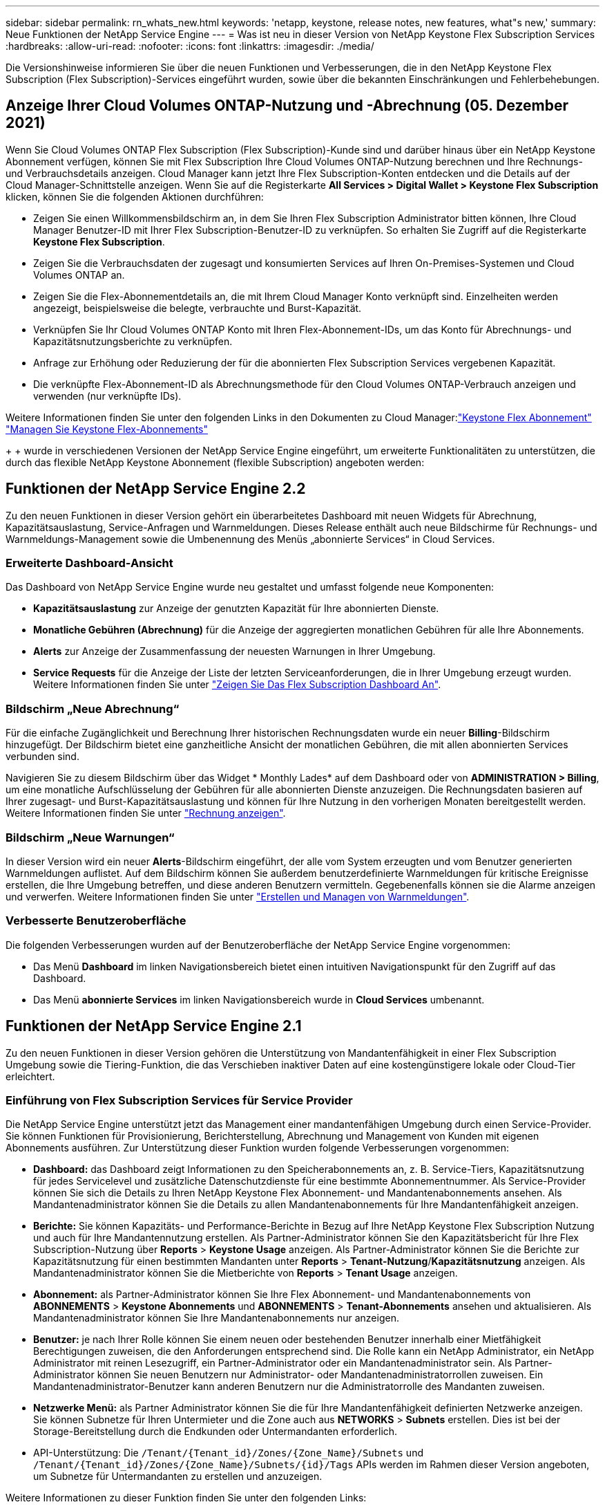 ---
sidebar: sidebar 
permalink: rn_whats_new.html 
keywords: 'netapp, keystone, release notes, new features, what"s new,' 
summary: Neue Funktionen der NetApp Service Engine 
---
= Was ist neu in dieser Version von NetApp Keystone Flex Subscription Services
:hardbreaks:
:allow-uri-read: 
:nofooter: 
:icons: font
:linkattrs: 
:imagesdir: ./media/


[role="lead"]
Die Versionshinweise informieren Sie über die neuen Funktionen und Verbesserungen, die in den NetApp Keystone Flex Subscription (Flex Subscription)-Services eingeführt wurden, sowie über die bekannten Einschränkungen und Fehlerbehebungen.



== Anzeige Ihrer Cloud Volumes ONTAP-Nutzung und -Abrechnung (05. Dezember 2021)

Wenn Sie Cloud Volumes ONTAP Flex Subscription (Flex Subscription)-Kunde sind und darüber hinaus über ein NetApp Keystone Abonnement verfügen, können Sie mit Flex Subscription Ihre Cloud Volumes ONTAP-Nutzung berechnen und Ihre Rechnungs- und Verbrauchsdetails anzeigen. Cloud Manager kann jetzt Ihre Flex Subscription-Konten entdecken und die Details auf der Cloud Manager-Schnittstelle anzeigen. Wenn Sie auf die Registerkarte *All Services > Digital Wallet > Keystone Flex Subscription* klicken, können Sie die folgenden Aktionen durchführen:

* Zeigen Sie einen Willkommensbildschirm an, in dem Sie Ihren Flex Subscription Administrator bitten können, Ihre Cloud Manager Benutzer-ID mit Ihrer Flex Subscription-Benutzer-ID zu verknüpfen. So erhalten Sie Zugriff auf die Registerkarte *Keystone Flex Subscription*.
* Zeigen Sie die Verbrauchsdaten der zugesagt und konsumierten Services auf Ihren On-Premises-Systemen und Cloud Volumes ONTAP an.
* Zeigen Sie die Flex-Abonnementdetails an, die mit Ihrem Cloud Manager Konto verknüpft sind. Einzelheiten werden angezeigt, beispielsweise die belegte, verbrauchte und Burst-Kapazität.
* Verknüpfen Sie Ihr Cloud Volumes ONTAP Konto mit Ihren Flex-Abonnement-IDs, um das Konto für Abrechnungs- und Kapazitätsnutzungsberichte zu verknüpfen.
* Anfrage zur Erhöhung oder Reduzierung der für die abonnierten Flex Subscription Services vergebenen Kapazität.
* Die verknüpfte Flex-Abonnement-ID als Abrechnungsmethode für den Cloud Volumes ONTAP-Verbrauch anzeigen und verwenden (nur verknüpfte IDs).


Weitere Informationen finden Sie unter den folgenden Links in den Dokumenten zu Cloud Manager:link:https://docs.netapp.com/us-en/occm/concept_licensing.html#keystone-flex-subscription["Keystone Flex Abonnement"]
link:https://docs.netapp.com/us-en/occm/task_managing_licenses.html#manage-keystone-flex-subscriptions["Managen Sie Keystone Flex-Abonnements"]

{sp} + {sp} + {sp} wurde in verschiedenen Versionen der NetApp Service Engine eingeführt, um erweiterte Funktionalitäten zu unterstützen, die durch das flexible NetApp Keystone Abonnement (flexible Subscription) angeboten werden:



== Funktionen der NetApp Service Engine 2.2

Zu den neuen Funktionen in dieser Version gehört ein überarbeitetes Dashboard mit neuen Widgets für Abrechnung, Kapazitätsauslastung, Service-Anfragen und Warnmeldungen. Dieses Release enthält auch neue Bildschirme für Rechnungs- und Warnmeldungs-Management sowie die Umbenennung des Menüs „abonnierte Services“ in Cloud Services.



=== Erweiterte Dashboard-Ansicht

Das Dashboard von NetApp Service Engine wurde neu gestaltet und umfasst folgende neue Komponenten:

* *Kapazitätsauslastung* zur Anzeige der genutzten Kapazität für Ihre abonnierten Dienste.
* *Monatliche Gebühren (Abrechnung)* für die Anzeige der aggregierten monatlichen Gebühren für alle Ihre Abonnements.
* *Alerts* zur Anzeige der Zusammenfassung der neuesten Warnungen in Ihrer Umgebung.
* *Service Requests* für die Anzeige der Liste der letzten Serviceanforderungen, die in Ihrer Umgebung erzeugt wurden. Weitere Informationen finden Sie unter link:sewebiug_dashboard.html["Zeigen Sie Das Flex Subscription Dashboard An"].




=== Bildschirm „Neue Abrechnung“

Für die einfache Zugänglichkeit und Berechnung Ihrer historischen Rechnungsdaten wurde ein neuer *Billing*-Bildschirm hinzugefügt. Der Bildschirm bietet eine ganzheitliche Ansicht der monatlichen Gebühren, die mit allen abonnierten Services verbunden sind.

Navigieren Sie zu diesem Bildschirm über das Widget * Monthly Lades* auf dem Dashboard oder von *ADMINISTRATION > Billing*, um eine monatliche Aufschlüsselung der Gebühren für alle abonnierten Dienste anzuzeigen. Die Rechnungsdaten basieren auf Ihrer zugesagt- und Burst-Kapazitätsauslastung und können für Ihre Nutzung in den vorherigen Monaten bereitgestellt werden. Weitere Informationen finden Sie unter link:sewebiug_billing.html["Rechnung anzeigen"].



=== Bildschirm „Neue Warnungen“

In dieser Version wird ein neuer *Alerts*-Bildschirm eingeführt, der alle vom System erzeugten und vom Benutzer generierten Warnmeldungen auflistet. Auf dem Bildschirm können Sie außerdem benutzerdefinierte Warnmeldungen für kritische Ereignisse erstellen, die Ihre Umgebung betreffen, und diese anderen Benutzern vermitteln. Gegebenenfalls können sie die Alarme anzeigen und verwerfen. Weitere Informationen finden Sie unter link:sewebiug_alerts.html["Erstellen und Managen von Warnmeldungen"].



=== Verbesserte Benutzeroberfläche

Die folgenden Verbesserungen wurden auf der Benutzeroberfläche der NetApp Service Engine vorgenommen:

* Das Menü *Dashboard* im linken Navigationsbereich bietet einen intuitiven Navigationspunkt für den Zugriff auf das Dashboard.
* Das Menü *abonnierte Services* im linken Navigationsbereich wurde in *Cloud Services* umbenannt. +




== Funktionen der NetApp Service Engine 2.1

Zu den neuen Funktionen in dieser Version gehören die Unterstützung von Mandantenfähigkeit in einer Flex Subscription Umgebung sowie die Tiering-Funktion, die das Verschieben inaktiver Daten auf eine kostengünstigere lokale oder Cloud-Tier erleichtert.



=== Einführung von Flex Subscription Services für Service Provider

Die NetApp Service Engine unterstützt jetzt das Management einer mandantenfähigen Umgebung durch einen Service-Provider. Sie können Funktionen für Provisionierung, Berichterstellung, Abrechnung und Management von Kunden mit eigenen Abonnements ausführen. Zur Unterstützung dieser Funktion wurden folgende Verbesserungen vorgenommen:

* *Dashboard:* das Dashboard zeigt Informationen zu den Speicherabonnements an, z. B. Service-Tiers, Kapazitätsnutzung für jedes Servicelevel und zusätzliche Datenschutzdienste für eine bestimmte Abonnementnummer. Als Service-Provider können Sie sich die Details zu Ihren NetApp Keystone Flex Abonnement- und Mandantenabonnements ansehen. Als Mandantenadministrator können Sie die Details zu allen Mandantenabonnements für Ihre Mandantenfähigkeit anzeigen.
* *Berichte:* Sie können Kapazitäts- und Performance-Berichte in Bezug auf Ihre NetApp Keystone Flex Subscription Nutzung und auch für Ihre Mandantennutzung erstellen. Als Partner-Administrator können Sie den Kapazitätsbericht für Ihre Flex Subscription-Nutzung über *Reports* > *Keystone Usage* anzeigen. Als Partner-Administrator können Sie die Berichte zur Kapazitätsnutzung für einen bestimmten Mandanten unter *Reports* > *Tenant-Nutzung*/*Kapazitätsnutzung* anzeigen. Als Mandantenadministrator können Sie die Mietberichte von *Reports* > *Tenant Usage* anzeigen.
* *Abonnement:* als Partner-Administrator können Sie Ihre Flex Abonnement- und Mandantenabonnements von *ABONNEMENTS* > *Keystone Abonnements* und *ABONNEMENTS* > *Tenant-Abonnements* ansehen und aktualisieren. Als Mandantenadministrator können Sie Ihre Mandantenabonnements nur anzeigen.
* *Benutzer:* je nach Ihrer Rolle können Sie einem neuen oder bestehenden Benutzer innerhalb einer Mietfähigkeit Berechtigungen zuweisen, die den Anforderungen entsprechend sind. Die Rolle kann ein NetApp Administrator, ein NetApp Administrator mit reinen Lesezugriff, ein Partner-Administrator oder ein Mandantenadministrator sein. Als Partner-Administrator können Sie neuen Benutzern nur Administrator- oder Mandantenadministratorrollen zuweisen. Ein Mandantenadministrator-Benutzer kann anderen Benutzern nur die Administratorrolle des Mandanten zuweisen.
* *Netzwerke Menü:* als Partner Administrator können Sie die für Ihre Mandantenfähigkeit definierten Netzwerke anzeigen. Sie können Subnetze für Ihren Untermieter und die Zone auch aus *NETWORKS* > *Subnets* erstellen. Dies ist bei der Storage-Bereitstellung durch die Endkunden oder Untermandanten erforderlich.
* API-Unterstützung: Die `/Tenant/{Tenant_id}/Zones/{Zone_Name}/Subnets` und `/Tenant/{Tenant_id}/Zones/{Zone_Name}/Subnets/{id}/Tags` APIs werden im Rahmen dieser Version angeboten, um Subnetze für Untermandanten zu erstellen und anzuzeigen.


Weitere Informationen zu dieser Funktion finden Sie unter den folgenden Links:

* link:nkfsosm_overview.html["Betriebsmodell, Rollen und Verantwortlichkeiten"]
* link:nkfsosm_tenancy_overview.html["Mandantenfähigkeit und Mandantenfähigkeit in Flex Subscription"]
* link:sewebiug_dashboard.html["Zeigen Sie Das Flex Subscription Dashboard An"]
* link:sewebiug_working_with_reports.html["Berichte anzeigen"]
* link:sewebiug_managing_subscriptions.html["Verwalten von Abonnements"]
* link:sewebiug_managing_tenants_and_subtenants.html["Management von Mandanten und Mandanten"]
* link:sewebiug_define_network_configurations.html["Netzwerke für Mandanten und Untermandanten definieren"]




=== Tiering

Der NetApp Keystone Flex Subscription Service umfasst jetzt eine Tiering-Funktion, die die NetApp FabricPool Technologie nutzt. Die Lösung identifiziert weniger häufig verwendete Daten und führt diese in einem Cold Storage durch, der sich im Besitz von NetApp befindet, bereitgestellt und lokal gemanagt wird. Sie können sich für Tiering entscheiden, indem Sie das Performance-Level für extreme Tiers oder Premium-Tiering abonnieren.

Die folgenden APIs wurden geändert und umfassen neue Attributwerte für die neuen Tiering Service-Level:

* Fileservices-APIs
* Block-Store-APIs


Weitere Informationen finden Sie unter den folgenden Links:

* link:nkfsosm_tiering.html["Tiering"]
* link:nkfsosm_performance.html["Performance Service Level"]


{sp} + {sp} + {sp}



== Funktionen der NetApp Service Engine 2.0.1

Diese Version bietet u. a. folgende neue Funktionen:



=== Unterstützung auch für Cloud Volumes Services für die Google Cloud Platform

Die NetApp Service Engine unterstützt jetzt auch Cloud Volumes Services für die Google Cloud Platform (GCP) und bietet zusätzlich die bestehende Unterstützung für Azure NetApp Files. Sie können nun abonnierte Services verwalten sowie Google Cloud Volumes über die NetApp Service Engine bereitstellen und ändern.


NOTE: Abonnements von Cloud Volumes Services werden außerhalb der NetApp Service Engine gemanagt. Die entsprechenden Zugangsdaten werden an die NetApp Service Engine zur Verfügung gestellt, um die Verbindung zu den Cloud-Services zu ermöglichen.



=== Möglichkeit zum Managen von Objekten, die außerhalb der NetApp Service Engine bereitgestellt werden

Die Volumes (Festplatten und Dateifreigaben), die bereits in der Kundenumgebung vorhanden sind und zu den in der NetApp Service Engine konfigurierten Storage VMs gehören, können jetzt als Teil des NetApp Keystone Flex Subscription (Flex Subscription) angezeigt und gemanagt werden. Die außerhalb der NetApp Service Engine bereitgestellten Volumes sind nun auf den Seiten *Shares* und *Festplatten* mit entsprechenden Statuscodes aufgelistet. Der Hintergrund-Prozess wird in regelmäßigen Abständen ausgeführt und importiert die ausländischen Workloads in Ihrer NetApp Service Engine Instanz.

Die importierten Festplatten und File Shares dürfen sich nicht im gleichen Standard wie die vorhandenen Festplatten und File Shares auf der NetApp Service Engine befinden. Nach dem Import werden diese Festplatten und File Shares mit dem Status `Non-Standard` kategorisiert. Eine Serviceanfrage können Sie bei *Support > Serviceanfrage > Neue Serviceanfrage* richten, damit diese über das Portal der NetApp Service Engine standardisiert und gemanagt werden können.



=== Integration von SnapCenter in die NetApp Service Engine

Durch die Integration von SnapCenter in die NetApp Service Engine können Festplatten und Dateifreigaben nun aus den in Ihrer SnapCenter Umgebung erstellten Snapshots außerhalb der NetApp Service Engine Instanz geklont werden. Beim Klonen einer Dateifreigabe oder -Festplatte aus einem vorhandenen Snapshot im NetApp Service Engine Portal werden die Snapshots Ihrer Auswahl aufgelistet. Ein Erfassungsprozess wird in einem regelmäßigen Intervall im Hintergrund ausgeführt, um die Snapshots in Ihrer NetApp Service Engine Instanz zu importieren.



=== Neuer Bildschirm zur Wartung von Backups

Mit dem neuen *Backup*-Bildschirm können Sie die Backups der in Ihrer Umgebung erstellten Festplatten und File Shares anzeigen und verwalten. Sie können die Backup-Richtlinien bearbeiten, die Backup-Beziehung zum Quell-Volume unterbrechen und das Backup-Volume auch mit allen Recovery-Punkten löschen. Mit dieser Funktion können die Backups (als verwaiste Backups) aufbewahrt werden, auch wenn die Quell-Volumes gelöscht werden. Zur Wiederherstellung einer Dateifreigabe oder eines Datenträgers von einem bestimmten Wiederherstellungspunkt aus können Sie eine Serviceanfrage von *Support > Serviceanfrage > Neue Serviceanfrage* anfordern.



=== Bereitstellung zur Einschränkung des Benutzerzugriffs auf CIFS-Freigaben

Sie können nun die Access Control List (ACL) angeben, um den Benutzerzugriff auf eine CIFS (SMB)- oder Multi-Protokoll-Freigabe zu beschränken. Sie können Windows-Benutzer oder -Gruppen auf Basis der Active Directory (AD)-Einstellungen festlegen, die zur ACL hinzugefügt werden sollen.link:https://docs.netapp.com/us-en/keystone/sewebiug_create_a_new_file_share.html#steps["Weitere Informationen ."].



== Funktionen der NetApp Service Engine 2.0

Diese Version bietet u. a. folgende neue Funktionen:



=== MetroCluster Support

Die NetApp Service Engine unterstützt Standorte, die mit MetroCluster-Konfigurationen konfiguriert sind. MetroCluster ist eine Funktion für die Datensicherung von ONTAP, die Recovery Point Objectives (RPO) 0 oder Recovery Time Objectives (RTO) 0 mithilfe von synchronem Spiegel zum kontinuierlich verfügbaren Storage bietet. Die Unterstützung von MetroCluster ermöglicht eine synchrone Disaster Recovery-Funktion innerhalb der NetApp Service Engine. Jede Seite einer MetroCluster Instanz ist als separate Zone registriert, die jeweils über ein eigenes Abonnement verfügt und einen Erweiterten Plan für Datensicherung enthält. In einer MetroCluster-fähigen Zone erstellte Freigaben oder Festplatten replizieren synchron in die zweite Zone. Der Verbrauch der replizierten Zone folgt dem Erweiterten Plan für Datensicherung, der sich auf die Zone beziehen, in der Storage bereitgestellt wird.



=== Unterstützung für Cloud Volumes Services

Die NetApp Service Engine unterstützt jetzt Cloud Volumes Services. Es unterstützt jetzt Azure NetApp Files.


NOTE: Abonnements von Cloud Volumes Services werden außerhalb der NetApp Service Engine gemanagt. Die entsprechenden Zugangsdaten werden an die NetApp Service Engine zur Verfügung gestellt, um die Verbindung zu den Cloud-Services zu ermöglichen.

Die NetApp Service Engine unterstützt:

* Bereitstellung oder Änderung von Cloud Volumes Services Volumes (und Erstellung von Snapshots)
* Daten werden in einer Zone der Cloud Volumes Services gesichert
* Anzeigen von Cloud Volumes Services Volumes im NSE-Inventar
* Anzeigen der Nutzung von Cloud Volumes Services




=== Hostgruppen

Die NetApp Service Engine unterstützt die Verwendung von Host-Gruppen. Eine Host-Gruppe ist eine Gruppe von FC-Protokoll-Host weltweit Port-Namen (WWPNs) oder iSCSI-Host-Node-Namen (IQNs). Sie können Host-Gruppen definieren und sie Festplatten zuordnen, um zu steuern, welche Initiatoren Zugriff auf die Festplatten haben. Hostgruppen ersetzen die Notwendigkeit, für jede Festplatte einzelne Initiatoren anzugeben, und ermöglichen Folgendes:

* Eine zusätzliche Festplatte, die denselben Initiatoren präsentiert werden soll
* Der Satz der Initiatoren über mehrere Festplatten hinweg wird aktualisiert




=== Burst-Nutzung und Benachrichtigungen

Bei einigen von der NetApp Service Engine unterstützten Storage-Abonnements können Kunden einen Burst-Speicherplatz für ihre engagierte Kapazität verwenden, der für die abonnierte Kapazität separat berechnet wird und über der abonnierten Kapazität liegt. Die Benutzer müssen verstehen, wann sie gerade arbeiten oder Burst-Kapazität genutzt haben, um die Nutzung ihrer Nutzung und die Kosten zu kontrollieren.



==== Erfolgt eine Benachrichtigung, wenn eine vorgeschlagene Änderung die Nutzung von Burst-Kapazität zur Folge hat

Eine Benachrichtigung zur Anzeige einer Änderung der vorgeschlagenen Bereitstellung, die zu einem Burst-Anstieg eines Abonnements führt. Der Benutzer kann den Vorgang fortsetzen, da er weiß, dass das Abonnement in den Burst-Wert gesetzt wird oder sich entscheidet, nicht mit der Aktion fortzufahren.link:sewebiug_billing_accounts,_subscriptions,_services,_and_performance.html#burst-usage-notifications["Weitere Informationen ."].



==== Benachrichtigung, wenn das Abonnement in Burst ist

Ein Benachrichtigungsbanner wird angezeigt, wenn ein Abonnement in einem Burst steht.link:sewebiug_billing_accounts,_subscriptions,_services,_and_performance.html#burst-usage-notifications["Weitere Informationen ."].



==== Der Kapazitätsbericht zeigt die Burst-Nutzung an

Der Kapazitätsbericht zeigt die Anzahl der Tage, die das Abonnement in Burst hatte, und die Menge der verwendeten Burst-Kapazität an.link:sewebiug_working_with_reports.html#capacity-usage["Weitere Informationen ."].



=== Performance-Bericht

In einem neuen Performance-Bericht über die Weboberfläche der NetApp Service Engine werden Informationen zur Performance einzelner Festplatten oder Freigaben zu den folgenden Performance-Kennzahlen angezeigt:

* IOPS/tib (Input/Output Operations per Second per Tebibyte): Die Rate, mit der Input- und Output-Vorgänge pro Sekunde (IOPS) auf dem Storage-Gerät stattfinden.
* Durchsatz in MB/s: Datentransferrate an und von den Storage-Medien in Megabyte pro Sekunde
* Latenz (ms): Die durchschnittliche Zeit für Lese- und Schreibvorgänge von der Festplatte oder Anteil in Millisekunden.




=== Abonnementmanagement

Das Abonnementmanagement wurde verbessert. Sie können jetzt:

* Fordern Sie ein Add-on zur Datensicherheit an, oder fordern Sie zusätzliche Kapazität für ein Add-on zur Datensicherheit für ein Abonnement oder einen Service an
* Anzeige der Datensicherungs-Nutzungskapazität




=== Verbesserung der Abrechnung

Die Abrechnung unterstützt jetzt die Möglichkeit, die Snapshot-Nutzung für ONTAP (Datei- und Block-Storage) zu messen und abzurechnen.



=== Versteckte CIFS-Freigaben

NetApp Service Engine unterstützt das Erstellen verborgener CIFS-Freigaben.
